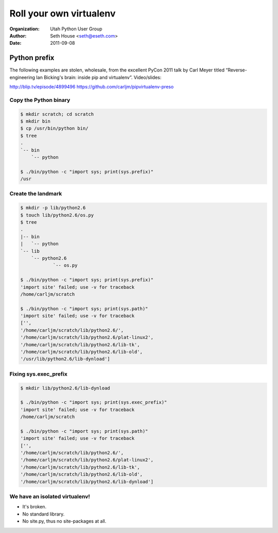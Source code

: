 ========================
Roll your own virtualenv
========================

:Organization: Utah Python User Group
:Author: Seth House <seth@eseth.com>
:Date: 2011-09-08

Python prefix
=============

The following examples are stolen, wholesale, from the excellent PyCon 2011
talk by Carl Meyer titled “Reverse-engineering Ian Bicking's brain: inside pip
and virtualenv”. Video/slides:

http://blip.tv/episode/4899496
https://github.com/carljm/pipvirtualenv-preso

Copy the Python binary
----------------------

.. code-block:: bash

    $ mkdir scratch; cd scratch
    $ mkdir bin
    $ cp /usr/bin/python bin/
    $ tree
    .
    `-- bin
        `-- python

    $ ./bin/python -c "import sys; print(sys.prefix)"
    /usr

Create the landmark
-------------------

.. code-block:: bash

    $ mkdir -p lib/python2.6
    $ touch lib/python2.6/os.py
    $ tree
    .
    |-- bin
    |   `-- python
    `-- lib
        `-- python2.6
                `-- os.py

    $ ./bin/python -c "import sys; print(sys.prefix)"
    'import site' failed; use -v for traceback
    /home/carljm/scratch

    $ ./bin/python -c "import sys; print(sys.path)"
    'import site' failed; use -v for traceback
    ['',
    '/home/carljm/scratch/lib/python2.6/',
    '/home/carljm/scratch/lib/python2.6/plat-linux2',
    '/home/carljm/scratch/lib/python2.6/lib-tk',
    '/home/carljm/scratch/lib/python2.6/lib-old',
    '/usr/lib/python2.6/lib-dynload']

Fixing sys.exec_prefix
----------------------

.. code-block:: bash

    $ mkdir lib/python2.6/lib-dynload

    $ ./bin/python -c "import sys; print(sys.exec_prefix)"
    'import site' failed; use -v for traceback
    /home/carljm/scratch

    $ ./bin/python -c "import sys; print(sys.path)"
    'import site' failed; use -v for traceback
    ['',
    '/home/carljm/scratch/lib/python2.6/',
    '/home/carljm/scratch/lib/python2.6/plat-linux2',
    '/home/carljm/scratch/lib/python2.6/lib-tk',
    '/home/carljm/scratch/lib/python2.6/lib-old',
    '/home/carljm/scratch/lib/python2.6/lib-dynload']

We have an isolated virtualenv!
-------------------------------

* It's broken.
* No standard library.
* No site.py, thus no site-packages at all.
